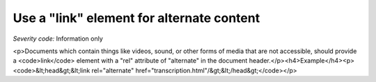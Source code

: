 ===============================
Use a "link" element for alternate content
===============================

*Severity code:* Information only

.. php:class:: linkUsedForAlternateContent

<p>Documents which contain things like videos, sound, or other forms of media that are not accessible, should provide a <code>link</code> element with a "rel" attribute of "alternate" in the document header.</p><h4>Example</h4><p><code>&lt;head&gt;&lt;link rel="alternate" href="transcription.html"/&gt;&lt;/head&gt;</code></p>
